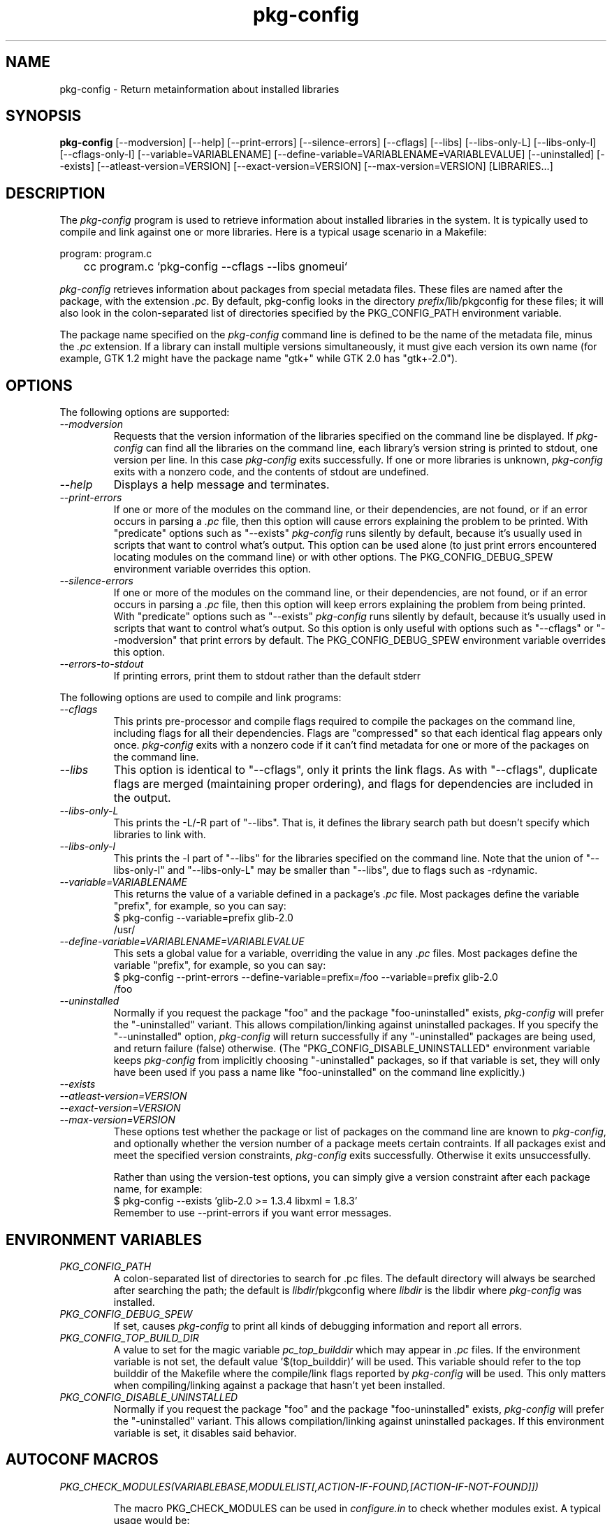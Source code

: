 .\" 
.\" pkg-config manual page.
.\" (C) Red Hat, Inc. based on gnome-config man page (C) Miguel de Icaza (miguel@gnu.org)
.\"
.TH pkg-config 1
.SH NAME
pkg-config \- Return metainformation about installed libraries
.SH SYNOPSIS
.PP
.B pkg-config
[\-\-modversion] [\-\-help] [\-\-print-errors] [\-\-silence-errors] 
[\-\-cflags] [\-\-libs] [\-\-libs-only-L]
[\-\-libs-only-l] [\-\-cflags-only-I]
[\-\-variable=VARIABLENAME]
[\-\-define-variable=VARIABLENAME=VARIABLEVALUE]
[\-\-uninstalled]
[\-\-exists] [\-\-atleast-version=VERSION] [\-\-exact-version=VERSION]
[\-\-max-version=VERSION] [LIBRARIES...]
.SH DESCRIPTION

The \fIpkg-config\fP program is used to retrieve information about
installed libraries in the system.  It is typically used to compile
and link against one or more libraries.  Here is a typical usage
scenario in a Makefile:
.PP
.nf
program: program.c
	cc program.c `pkg-config --cflags --libs gnomeui`
.fi
.PP

.PP
\fIpkg-config\fP retrieves information about packages from 
special metadata files. These files are named after the package, 
with the extension \fI.pc\fP. By default, pkg-config looks in 
the directory \fIprefix\fP/lib/pkgconfig for these files; it will also
look in the colon-separated list of directories specified by the 
PKG_CONFIG_PATH environment variable. 

.PP
The package name specified on the \fIpkg-config\fP command line is
defined to be the name of the metadata file, minus the \fI.pc\fP
extension. If a library can install multiple versions simultaneously,
it must give each version its own name (for example, GTK 1.2 might
have the package name "gtk+" while GTK 2.0 has "gtk+-2.0").

.SH OPTIONS
The following options are supported:
.TP
.I "--modversion"
Requests that the version information of the libraries specified on
the command line be displayed.  If \fIpkg-config\fP can find all the
libraries on the command line, each library's version string is
printed to stdout, one version per line. In this case \fIpkg-config\fP
exits successfully. If one or more libraries is unknown,
\fIpkg-config\fP exits with a nonzero code, and the contents of stdout
are undefined.
.TP
.I "--help"
Displays a help message and terminates.

.TP
.I "--print-errors"
If one or more of the modules on the command line, or their
dependencies, are not found, or if an error occurs in parsing a
\fI.pc\fP file, then this option will cause errors explaining the
problem to be printed. With "predicate" options such as "--exists"
\fIpkg-config\fP runs silently by default, because it's usually used
in scripts that want to control what's output. This option can be used
alone (to just print errors encountered locating modules on the 
command line) or with other options. The PKG_CONFIG_DEBUG_SPEW
environment variable overrides this option.

.TP
.I "--silence-errors"
If one or more of the modules on the command line, or their
dependencies, are not found, or if an error occurs in parsing a
\fI.pc\fP file, then this option will keep errors explaining the
problem from being printed. With "predicate" options such as
"--exists" \fIpkg-config\fP runs silently by default, because it's
usually used in scripts that want to control what's output. So this
option is only useful with options such as "--cflags" or
"--modversion" that print errors by default. The PKG_CONFIG_DEBUG_SPEW
environment variable overrides this option.

.TP
.I "--errors-to-stdout"
If printing errors, print them to stdout rather than the default stderr

.PP
The following options are used to compile and link programs:
.TP
.I "--cflags"
This prints pre-processor and compile flags required to compile the
packages on the command line, including flags for all their
dependencies. Flags are "compressed" so that each identical flag
appears only once. \fIpkg-config\fP exits with a nonzero code if it
can't find metadata for one or more of the packages on the command
line.
.TP 
.I "--libs"
This option is identical to "--cflags", only it prints the link
flags. As with "--cflags", duplicate flags are merged (maintaining
proper ordering), and flags for dependencies are included in the
output.
.TP
.I "--libs-only-L"
This prints the -L/-R part of "--libs". That is, it defines the 
library search path but doesn't specify which libraries to link with.
.TP
.I "--libs-only-l"
This prints the -l part of "--libs" for the libraries specified on
the command line. Note that the union of "--libs-only-l" and
"--libs-only-L" may be smaller than "--libs", due to flags such as
-rdynamic.

.TP
.I "--variable=VARIABLENAME"
This returns the value of a variable defined in a package's \fI.pc\fP
file. Most packages define the variable "prefix", for example, so you 
can say:
.nf
  $ pkg-config --variable=prefix glib-2.0
  /usr/
.fi
.TP
.I "--define-variable=VARIABLENAME=VARIABLEVALUE"
This sets a global value for a variable, overriding the value in any
\fI.pc\fP files. Most packages define the variable "prefix", for
example, so you can say:
.nf
  $ pkg-config --print-errors --define-variable=prefix=/foo --variable=prefix glib-2.0
  /foo
.fi

.TP
.I "--uninstalled"
Normally if you request the package "foo" and the package
"foo-uninstalled" exists, \fIpkg-config\fP will prefer the 
"-uninstalled" variant. This allows compilation/linking against
uninstalled packages. If you specify the "--uninstalled" option,
\fIpkg-config\fP will return successfully if any "-uninstalled"
packages are being used, and return failure (false) otherwise.
(The "PKG_CONFIG_DISABLE_UNINSTALLED" environment variable keeps 
\fIpkg-config\fP from implicitly choosing "-uninstalled" packages, so
if that variable is set, they will only have been used if you pass 
a name like "foo-uninstalled" on the command line explicitly.)

.TP
.I "--exists"
.TP
.I "--atleast-version=VERSION"
.TP
.I "--exact-version=VERSION"
.TP
.I "--max-version=VERSION"
These options test whether the package or list of packages on the
command line are known to \fIpkg-config\fP, and optionally 
whether the version number of a package meets certain contraints.
If all packages exist and meet the specified version constraints,
\fIpkg-config\fP exits successfully. Otherwise it exits unsuccessfully.

Rather than using the version-test options, you can simply give a version
constraint after each package name, for example:
.nf
  $ pkg-config --exists 'glib-2.0 >= 1.3.4 libxml = 1.8.3'
.fi
Remember to use \-\-print-errors if you want error messages.

.SH ENVIRONMENT VARIABLES

.TP
.I "PKG_CONFIG_PATH"
A colon-separated list of directories to search for .pc files.
The default directory will always be searched after searching the
path; the default is \fIlibdir\fP/pkgconfig where \fIlibdir\fP
is the libdir where \fIpkg-config\fP was installed.

.TP
.I "PKG_CONFIG_DEBUG_SPEW"
If set, causes \fIpkg-config\fP to print all kinds of
debugging information and report all errors.

.TP
.I "PKG_CONFIG_TOP_BUILD_DIR"
A value to set for the magic variable \fIpc_top_builddir\fP
which may appear in \fI.pc\fP files. If the environment variable is
not set, the default value '$(top_builddir)' will be used. This
variable should refer to the top builddir of the Makefile where the 
compile/link flags reported by \fIpkg-config\fP will be used.
This only matters when compiling/linking against a package that hasn't
yet been installed.

.TP
.I "PKG_CONFIG_DISABLE_UNINSTALLED"
Normally if you request the package "foo" and the package
"foo-uninstalled" exists, \fIpkg-config\fP will prefer the 
"-uninstalled" variant. This allows compilation/linking against
uninstalled packages.  If this environment variable is set, it
disables said behavior.

.SH AUTOCONF MACROS

.TP
.I "PKG_CHECK_MODULES(VARIABLEBASE,MODULELIST[,ACTION-IF-FOUND,[ACTION-IF-NOT-FOUND]])"

The macro PKG_CHECK_MODULES can be used in \fIconfigure.in\fP to 
check whether modules exist. A typical usage would be:
.nf
 PKG_CHECK_MODULES(MYSTUFF, gtk+-2.0 >= 1.3.5 libxml = 1.8.4)
.fi

This would result in MYSTUFF_LIBS and MYSTUFF_CFLAGS substitution
variables, set to the libs and cflags for the given module list. 
If a module is missing or has the wrong version, by default configure
will abort with a message. To replace the default action, 
specify an ACTION-IF-NOT-FOUND. PKG_CHECK_MODULES will not print any
error messages if you specify your own ACTION-IF-NOT-FOUND.
However, it will set the variable MYSTUFF_PKG_ERRORS, which you can 
use to display what went wrong.

.SH METADATA FILE SYNTAX
To add a library to the set of packages \fIpkg-config\fP knows about,
simply install a \fI.pc\fP file. You should install this file to 
\fIlibdir\fP/pkgconfig.

.PP
Here is an example file:
.nf
# This is a comment
prefix=/home/hp/unst   # this defines a variable
exec_prefix=${prefix}  # defining another variable in terms of the first
libdir=${exec_prefix}/lib
includedir=${prefix}/include

Name: GObject                            # human-readable name
Description: Object/type system for GLib # human-readable description
Version: 1.3.1                           
Requires: glib-2.0 = 1.3.1
Conflicts: foobar <= 4.5
Libs: -L${libdir} -lgobject-1.3
Cflags: -I${includedir}/glib-2.0 -I${libdir}/glib/include 
.fi

.PP
You would normally generate the file using configure, of course, so
that the prefix, etc. are set to the proper values.

.PP
Files have two kinds of line: keyword lines start with a keyword plus
a colon, and variable definitions start with an alphanumeric string
plus an equals sign. Keywords are defined in advance and have special
meaning to \fIpkg-config\fP; variables do not, you can have any
variables that you wish (however, users may expect to retrieve the
usual directory name variables).

.PP
Note that variable references are written "${foo}"; you can escape
literal "${" as "$${".

.TP
.I "Name:"
This field should be a human-readable name for the package. Note that
it is not the name passed as an argument to \fIpkg-config\fP.
.TP
.I "Description:"
This should be a brief description of the package
.TP
.I "Version:"
This should be the most-specific-possible package version string.
.TP
.I "Requires:"
This is a comma-separated list of packages that are required by your
package. Flags from dependent packages will be merged in to the flags
reported for your package. Optionally, you can specify the version 
of the required package (using the operators =, <, >, >=, <=);
specifying a version allows \fIpkg-config\fP to perform extra sanity
checks. You may only mention the same package one time on the 
.I "Requires:"
line. If the version of a package is unspecified, any version will
be used with no checking.
.TP
.I "Conflicts:"
This optional line allows \fIpkg-config\fP to perform additional
sanity checks, primarily to detect broken user installations.  The
syntax is the same as
.I "Requires:"
except that
you can list the same package more than once here, for example 
"foobar = 1.2.3, foobar = 1.2.5, foobar >= 1.3", if you have reason to
do so. If a version isn't specified, then your package conflicts with
all versions of the mentioned package. 
If a user tries to use your package and a conflicting package at the
same time, then \fIpkg-config\fP will complain.
.TP
.I "Libs:"
This line should give the link flags specific to your package. 
Don't add any flags for required packages; \fIpkg-config\fP will 
add those automatically.

.TP
.I "Cflags:"
This line should list the compile flags specific to your package. 
Don't add any flags for required packages; \fIpkg-config\fP will 
add those automatically.

.SH AUTHOR

\fIpkg-config\fP was written by James Henstridge, rewritten by Martijn
van Beers, and rewritten again by Havoc Pennington. Tim Janik, Owen
Taylor, and Raja Harinath submitted suggestions and some code.
\fIgnome-config\fP was written by Miguel de Icaza, Raja Harinath and
various hackers in the GNOME team.  It was inspired by Owen Taylor's
\fIgtk-config\fP program.

.SH BUGS
Hah!


